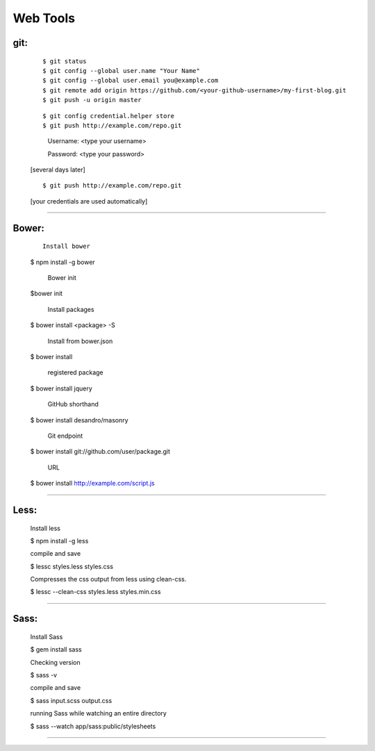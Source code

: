 =========
Web Tools
=========



git:
----
    ::

    $ git status
    $ git config --global user.name "Your Name"
    $ git config --global user.email you@example.com
    $ git remote add origin https://github.com/<your-github-username>/my-first-blog.git
    $ git push -u origin master


    ::

    $ git config credential.helper store
    $ git push http://example.com/repo.git

        Username: <type your username>

        Password: <type your password>


    [several days later]

    ::

    $ git push http://example.com/repo.git

    [your credentials are used automatically]


===============



Bower:
------
    ::

     Install bower
    $ npm install -g bower

     Bower init
    $bower init

     Install packages
    $ bower install <package> -S

     Install from bower.json
    $ bower install

     registered package
    $ bower install jquery

     GitHub shorthand
    $ bower install desandro/masonry

     Git endpoint
    $ bower install git://github.com/user/package.git

     URL
    $ bower install http://example.com/script.js


===============


Less:
-----
    ::

    Install less

    $ npm install -g less


    compile and save

    $ lessc styles.less styles.css


    Compresses the css output from less using clean-css.

    $ lessc --clean-css styles.less styles.min.css


===============


Sass:
-----
    ::

    Install Sass

    $ gem install sass


    Checking version

    $ sass -v


    compile and save

    $ sass input.scss output.css


    running Sass while watching an entire directory

    $ sass --watch app/sass:public/stylesheets


===============
